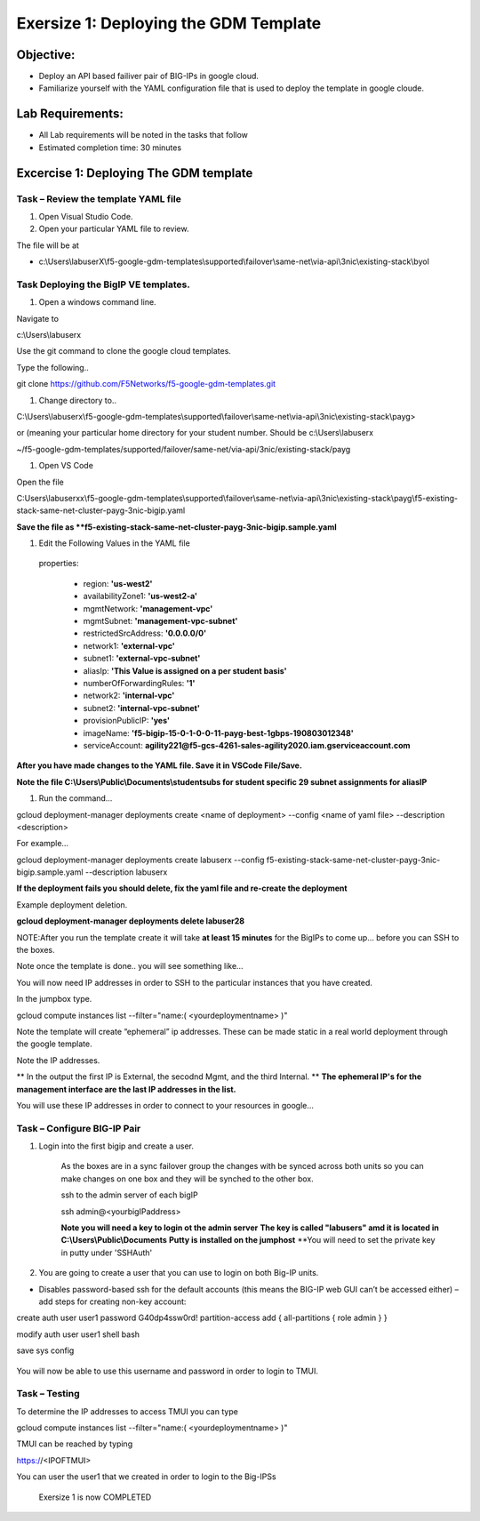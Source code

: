 Exersize 1: Deploying the GDM Template
======================================


Objective:
----------

-  Deploy an API based failiver pair of BIG-IPs in google cloud.

-  Familiarize yourself with the YAML configuration file that is used to deploy the template in google cloude.

Lab Requirements:
-----------------

-  All Lab requirements will be noted in the tasks that follow

-  Estimated completion time: 30 minutes


Excercise 1: Deploying The GDM template
-----------------


Task – Review the template YAML file
~~~~~~~~~~~~~~~~~~~~~~~~~~~~~~~

#. Open Visual Studio Code. 

#. Open your particular YAML file to review.

The file will be at 

- c:\\Users\\labuserX\\f5-google-gdm-templates\\supported\\failover\\same-net\\via-api\\3nic\\existing-stack\\byol


Task Deploying the BigIP VE templates.
~~~~~~~~~~~~~~~~~~~~~~~~~~~~~~~~~~~~~~~~

#. Open a windows command line.

Navigate to 

c:\\Users\\labuserx

Use the git command to clone the google cloud templates.

Type the following..

git clone https://github.com/F5Networks/f5-google-gdm-templates.git

|image013|

#. Change directory to.. 

C:\\Users\\labuserx\\f5-google-gdm-templates\\supported\\failover\\same-net\\via-api\\3nic\\existing-stack\\payg>


or  (meaning your particular home directory for your student number. Should be c:\\Users\\labuserx

~/f5-google-gdm-templates/supported/failover/same-net/via-api/3nic/existing-stack/payg


#. Open VS Code

Open the file 

C:\Users\\labuserxx\\f5-google-gdm-templates\\supported\\failover\\same-net\\via-api\\3nic\\existing-stack\\payg\\f5-existing-stack-same-net-cluster-payg-3nic-bigip.yaml

|image014|

**Save the file as **f5-existing-stack-same-net-cluster-payg-3nic-bigip.sample.yaml**

#. Edit the Following Values in the YAML file

  properties:

   - region: **'us-west2'**

   - availabilityZone1: **'us-west2-a'**

   - mgmtNetwork: **'management-vpc'**

   - mgmtSubnet: **'management-vpc-subnet'**

   - restrictedSrcAddress: **'0.0.0.0/0'**

   - network1: **'external-vpc'**

   - subnet1: **'external-vpc-subnet'**

   - aliasIp: **'This Value is assigned on a per student basis'**

   - numberOfForwardingRules: **'1'**

   - network2: **'internal-vpc'**

   - subnet2: **'internal-vpc-subnet'**

   - provisionPublicIP: **'yes'**

   - imageName: **'f5-bigip-15-0-1-0-0-11-payg-best-1gbps-190803012348'**

   - serviceAccount: **agility221@f5-gcs-4261-sales-agility2020.iam.gserviceaccount.com**


**After you have made changes to the YAML file. Save it in VSCode File/Save.**

**Note the file C:\\Users\\Public\\Documents\\studentsubs for student specific \29 subnet assignments for aliasIP**

#. Run the command…

gcloud deployment-manager deployments create <name of deployment> --config <name of yaml file> --description <description>

For example...

gcloud deployment-manager deployments create labuserx --config f5-existing-stack-same-net-cluster-payg-3nic-bigip.sample.yaml --description labuserx

**If the deployment fails you should delete, fix the yaml file and re-create the deployment**

Example deployment deletion.

**gcloud deployment-manager deployments delete labuser28**

NOTE:After you run the template create it will take **at least 15 minutes** for the BigIPs to come up… before you can SSH to the boxes.



Note once the template is done.. you will see something like…


|image001|



You will now need IP addresses in order to SSH to the particular instances that you have created.

In the jumpbox type.

gcloud compute instances list --filter="name:( <yourdeploymentname> )"


Note the template will create “ephemeral” ip addresses. These can be made static in a real world deployment through the google template.

Note the IP addresses.

** In the output the first IP is External, the secodnd Mgmt,  and the third Internal. **
**The ephemeral  IP's for the management interface are the last IP addresses in the list.**

|image020|


You will use these IP addresses in order to connect to your resources in google…


Task – Configure BIG-IP Pair
~~~~~~~~~~~~~~~~~~~~~~~~~~~~~~~

1. Login into the first bigip and create a user. 


    As the boxes are in a sync failover group the changes with be synced across both units so you can make changes on one box and they will be synched to the other box.

    ssh to the admin server of each bigIP 

    ssh admin@<yourbigIPaddress>
    
    **Note you will need a key to login ot the admin server**
    **The key is called "labusers" amd it is located in C:\\Users\\Public\\Documents**
    **Putty is installed on the jumphost**
    **You will need to set the private key in putty under 'SSH\Auth'

    |image021|

2. You are going to create a user that you can use to login on both Big-IP units.


-	Disables password-based ssh for the default accounts (this means the BIG-IP web GUI can’t be accessed either) – add steps for creating non-key account: 

create auth user user1 password G40dp4ssw0rd! partition-access add { all-partitions { role admin } }

modify auth user user1 shell bash

save sys config

 |image002|

You will now be able to use this username and password in order to login to TMUI.


Task – Testing
~~~~~~~~~~~~~~~~~~~~~~~~~~~~~~~


To determine the IP addresses to access TMUI you can type

gcloud compute instances list --filter="name:( <yourdeploymentname> )"


TMUI can be reached by typing 

https://<IPOFTMUI>

You can user the user1 that we created in order to login to the Big-IPSs

 |image003|

 Exersize 1 is now COMPLETED


.. |image001| image:: media/image001.png
   :width: 6.14in
   :height: 2.31in
.. |image002| image:: media/image002.png
   :width: 6.49in
   :height: 4.19in
.. |image003| image:: media/image003.png
   :width: 6.49in
   :height: 6.33in
.. |image013| image:: media/image013.png
   :width: 13.57in
   :height: 2.51in
.. |image014| image:: media/image014.png
   :width: 14.1in
   :height: 10.35in
.. |image020| image:: media/image20.png
   :width: 8.79in
   :height: 0.81in
.. |image021| image:: media/image21.png
   :width: 6.28in
   :height: 6.1in

